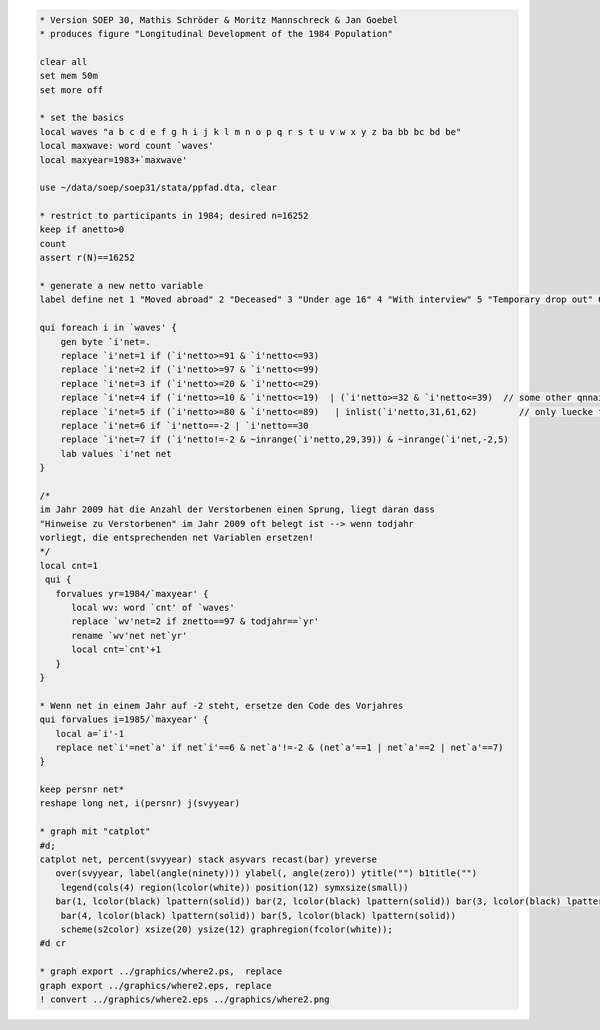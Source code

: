 .. code:: stata

    * Version SOEP 30, Mathis Schröder & Moritz Mannschreck & Jan Goebel
    * produces figure "Longitudinal Development of the 1984 Population"

    clear all
    set mem 50m
    set more off

    * set the basics
    local waves "a b c d e f g h i j k l m n o p q r s t u v w x y z ba bb bc bd be"
    local maxwave: word count `waves'
    local maxyear=1983+`maxwave' 
     
    use ~/data/soep/soep31/stata/ppfad.dta, clear

    * restrict to participants in 1984; desired n=16252
    keep if anetto>0
    count 
    assert r(N)==16252

    * generate a new netto variable 
    label define net 1 "Moved abroad" 2 "Deceased" 3 "Under age 16" 4 "With interview" 5 "Temporary drop out" 6 "Declined to reply" 7 "No contact", modify 

    qui foreach i in `waves' {
        gen byte `i'net=.
        replace `i'net=1 if (`i'netto>=91 & `i'netto<=93)                   
        replace `i'net=2 if (`i'netto>=97 & `i'netto<=99)                                       
        replace `i'net=3 if (`i'netto>=20 & `i'netto<=29)                                       
        replace `i'net=4 if (`i'netto>=10 & `i'netto<=19)  | (`i'netto>=32 & `i'netto<=39)  // some other qnnaire in 32-39
        replace `i'net=5 if (`i'netto>=80 & `i'netto<=89)   | inlist(`i'netto,31,61,62)        // only luecke filled out for last year
        replace `i'net=6 if `i'netto==-2 | `i'netto==30
        replace `i'net=7 if (`i'netto!=-2 & ~inrange(`i'netto,29,39)) & ~inrange(`i'net,-2,5)
        lab values `i'net net
    }

    /*
    im Jahr 2009 hat die Anzahl der Verstorbenen einen Sprung, liegt daran dass
    "Hinweise zu Verstorbenen" im Jahr 2009 oft belegt ist --> wenn todjahr
    vorliegt, die entsprechenden net Variablen ersetzen!
    */
    local cnt=1
     qui {
       forvalues yr=1984/`maxyear' {
          local wv: word `cnt' of `waves'
          replace `wv'net=2 if znetto==97 & todjahr==`yr'
          rename `wv'net net`yr'
          local cnt=`cnt'+1
       }
    }   

    * Wenn net in einem Jahr auf -2 steht, ersetze den Code des Vorjahres 
    qui forvalues i=1985/`maxyear' {
       local a=`i'-1
       replace net`i'=net`a' if net`i'==6 & net`a'!=-2 & (net`a'==1 | net`a'==2 | net`a'==7)
    }

    keep persnr net*
    reshape long net, i(persnr) j(svyyear)

    * graph mit "catplot"
    #d;
    catplot net, percent(svyyear) stack asyvars recast(bar) yreverse
       over(svyyear, label(angle(ninety))) ylabel(, angle(zero)) ytitle("") b1title("")
        legend(cols(4) region(lcolor(white)) position(12) symxsize(small)) 
       bar(1, lcolor(black) lpattern(solid)) bar(2, lcolor(black) lpattern(solid)) bar(3, lcolor(black) lpattern(solid)) 
        bar(4, lcolor(black) lpattern(solid)) bar(5, lcolor(black) lpattern(solid))
        scheme(s2color) xsize(20) ysize(12) graphregion(fcolor(white));
    #d cr   

    * graph export ../graphics/where2.ps,  replace
    graph export ../graphics/where2.eps, replace 
    ! convert ../graphics/where2.eps ../graphics/where2.png

